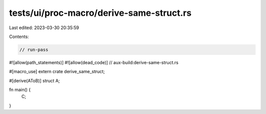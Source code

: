tests/ui/proc-macro/derive-same-struct.rs
=========================================

Last edited: 2023-03-30 20:35:59

Contents:

.. code-block:: rs

    // run-pass

#![allow(path_statements)]
#![allow(dead_code)]
// aux-build:derive-same-struct.rs

#[macro_use]
extern crate derive_same_struct;

#[derive(AToB)]
struct A;

fn main() {
    C;
}


